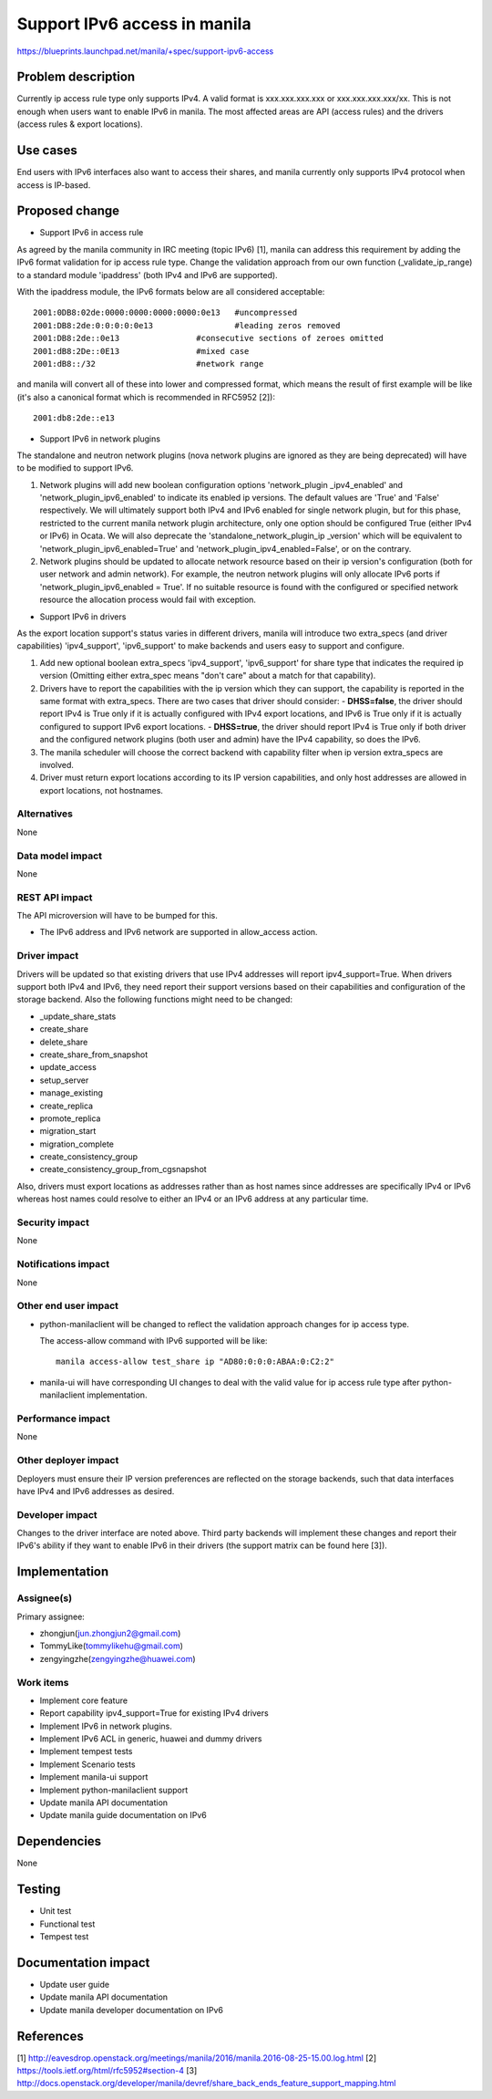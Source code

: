 ..
 This work is licensed under a Creative Commons Attribution 3.0 Unported
 License.

 http://creativecommons.org/licenses/by/3.0/legalcode

=============================
Support IPv6 access in manila
=============================

https://blueprints.launchpad.net/manila/+spec/support-ipv6-access

Problem description
===================

Currently ip access rule type only supports IPv4. A valid format is
xxx.xxx.xxx.xxx or xxx.xxx.xxx.xxx/xx. This is not enough when users want to
enable IPv6 in manila. The most affected areas are API (access rules) and
the drivers (access rules & export locations).

Use cases
=========

End users with IPv6 interfaces also want to access their shares, and manila
currently only supports IPv4 protocol when access is IP-based.

Proposed change
===============

* Support IPv6 in access rule

As agreed by the manila community in IRC meeting (topic IPv6) [1], manila
can address this requirement by adding the IPv6 format validation for ip
access rule type. Change the validation approach from our own function
(_validate_ip_range) to a standard module 'ipaddress' (both IPv4 and IPv6
are supported).

With the ipaddress module, the IPv6 formats below are all considered
acceptable::

      2001:0DB8:02de:0000:0000:0000:0000:0e13   #uncompressed
      2001:DB8:2de:0:0:0:0:0e13                 #leading zeros removed
      2001:DB8:2de::0e13                #consecutive sections of zeroes omitted
      2001:dB8:2De::0E13                #mixed case
      2001:dB8::/32                     #network range

and manila will convert all of these into lower and compressed format, which
means the result of first example will be like (it's also a canonical format
which is recommended in RFC5952 [2])::

      2001:db8:2de::e13

* Support IPv6 in network plugins

The standalone and neutron network plugins (nova network plugins are ignored
as they are being deprecated) will have to be modified to support IPv6.

1. Network plugins will add new boolean configuration options 'network_plugin
   _ipv4_enabled' and 'network_plugin_ipv6_enabled' to indicate its enabled
   ip versions. The default values are 'True' and 'False' respectively. We
   will ultimately support both IPv4 and IPv6 enabled for single network
   plugin, but for this phase, restricted to the current manila network plugin
   architecture, only one option should be configured True (either IPv4 or
   IPv6) in Ocata. We will also deprecate the 'standalone_network_plugin_ip
   _version' which will be equivalent to 'network_plugin_ipv6_enabled=True'
   and 'network_plugin_ipv4_enabled=False', or on the contrary.

2. Network plugins should be updated to allocate network resource based on
   their ip version's configuration (both for user network and admin network).
   For example, the neutron network plugins will only allocate IPv6 ports
   if 'network_plugin_ipv6_enabled = True'. If no suitable resource is found
   with the configured or specified network resource the allocation process
   would fail with exception.

* Support IPv6 in drivers

As the export location support's status varies in different drivers, manila
will introduce two extra_specs (and driver capabilities) 'ipv4_support',
'ipv6_support' to make backends and users easy to support and configure.

1. Add new optional boolean extra_specs 'ipv4_support', 'ipv6_support' for
   share type that indicates the required ip version (Omitting either
   extra_spec means "don't care" about a match for that capability).

2. Drivers have to report the capabilities with the ip version which they can
   support, the capability is reported in the same format with extra_specs.
   There are two cases that driver should consider:
   - **DHSS=false**, the driver should report IPv4 is True only if it is
   actually configured with IPv4 export locations, and IPv6 is True only
   if it is actually configured to support IPv6 export locations.
   - **DHSS=true**, the driver should report IPv4 is True only if both driver
   and the configured network plugins (both user and admin) have the IPv4
   capability, so does the IPv6.
3. The manila scheduler will choose the correct backend with capability
   filter when ip version extra_specs are involved.
4. Driver must return export locations according to its IP version
   capabilities, and only host addresses are allowed in export locations,
   not hostnames.


Alternatives
------------

None

Data model impact
-----------------

None

REST API impact
---------------

The API microversion will have to be bumped for this.

* The IPv6 address and IPv6 network are supported in allow_access action.

Driver impact
-------------

Drivers will be updated so that existing drivers that use IPv4 addresses
will report ipv4_support=True. When drivers support both IPv4 and IPv6,
they need report their support versions based on their capabilities
and configuration of the storage backend.
Also the following functions might need to be changed:

* _update_share_stats
* create_share
* delete_share
* create_share_from_snapshot
* update_access
* setup_server
* manage_existing
* create_replica
* promote_replica
* migration_start
* migration_complete
* create_consistency_group
* create_consistency_group_from_cgsnapshot

Also, drivers must export locations as addresses rather than as host names
since addresses are specifically IPv4 or IPv6 whereas host names could resolve
to either an IPv4 or an IPv6 address at any particular time.

Security impact
---------------

None

Notifications impact
--------------------

None

Other end user impact
---------------------

* python-manilaclient will be changed to reflect the validation approach
  changes for ip access type.

  The access-allow command with IPv6 supported will be like::

      manila access-allow test_share ip "AD80:0:0:0:ABAA:0:C2:2"

* manila-ui will have corresponding UI changes to deal with the valid value
  for ip access rule type after python-manilaclient implementation.


Performance impact
------------------

None

Other deployer impact
---------------------

Deployers must ensure their IP version preferences are reflected on the
storage backends, such that data interfaces have IPv4 and IPv6 addresses
as desired.

Developer impact
----------------

Changes to the driver interface are noted above. Third party backends
will implement these changes and report their IPv6's ability if they
want to enable IPv6 in their drivers (the support matrix can be found
here [3]).


Implementation
==============

Assignee(s)
-----------

Primary assignee:

* zhongjun(jun.zhongjun2@gmail.com)
* TommyLike(tommylikehu@gmail.com)
* zengyingzhe(zengyingzhe@huawei.com)

Work items
----------

* Implement core feature
* Report capability ipv4_support=True for existing IPv4 drivers
* Implement IPv6 in network plugins.
* Implement IPv6 ACL in generic, huawei and dummy drivers
* Implement tempest tests
* Implement Scenario tests
* Implement manila-ui support
* Implement python-manilaclient support
* Update manila API documentation
* Update manila guide documentation on IPv6

Dependencies
============

None

Testing
=======

* Unit test
* Functional test
* Tempest test

Documentation impact
====================

* Update user guide
* Update manila API documentation
* Update manila developer documentation on IPv6

References
==========

[1] http://eavesdrop.openstack.org/meetings/manila/2016/manila.2016-08-25-15.00.log.html
[2] https://tools.ietf.org/html/rfc5952#section-4
[3] http://docs.openstack.org/developer/manila/devref/share_back_ends_feature_support_mapping.html
